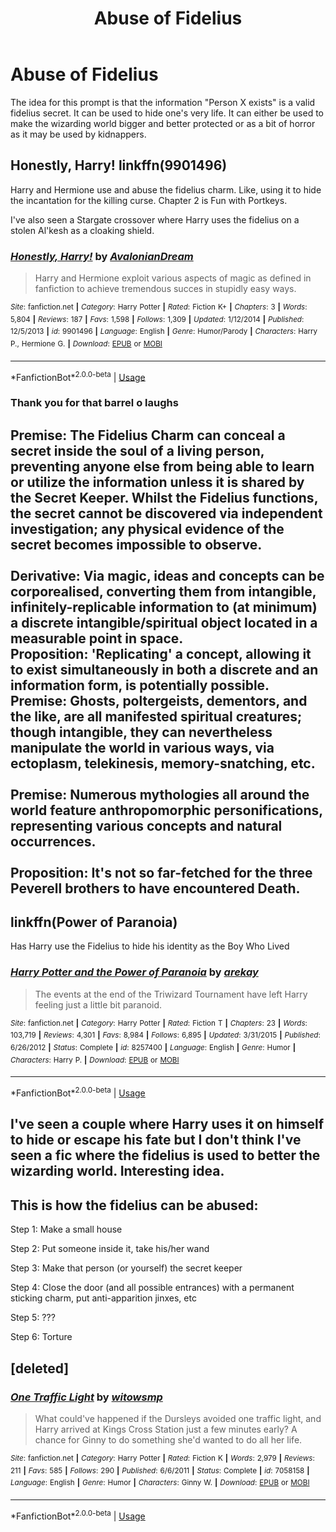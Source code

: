 #+TITLE: Abuse of Fidelius

* Abuse of Fidelius
:PROPERTIES:
:Author: Draconiveyo
:Score: 7
:DateUnix: 1595062546.0
:DateShort: 2020-Jul-18
:FlairText: Prompt
:END:
The idea for this prompt is that the information "Person X exists" is a valid fidelius secret. It can be used to hide one's very life. It can either be used to make the wizarding world bigger and better protected or as a bit of horror as it may be used by kidnappers.


** Honestly, Harry! linkffn(9901496)

Harry and Hermione use and abuse the fidelius charm. Like, using it to hide the incantation for the killing curse. Chapter 2 is Fun with Portkeys.

I've also seen a Stargate crossover where Harry uses the fidelius on a stolen Al'kesh as a cloaking shield.
:PROPERTIES:
:Author: streakermaximus
:Score: 14
:DateUnix: 1595066370.0
:DateShort: 2020-Jul-18
:END:

*** [[https://www.fanfiction.net/s/9901496/1/][*/Honestly, Harry!/*]] by [[https://www.fanfiction.net/u/4792889/AvalonianDream][/AvalonianDream/]]

#+begin_quote
  Harry and Hermione exploit various aspects of magic as defined in fanfiction to achieve tremendous succes in stupidly easy ways.
#+end_quote

^{/Site/:} ^{fanfiction.net} ^{*|*} ^{/Category/:} ^{Harry} ^{Potter} ^{*|*} ^{/Rated/:} ^{Fiction} ^{K+} ^{*|*} ^{/Chapters/:} ^{3} ^{*|*} ^{/Words/:} ^{5,804} ^{*|*} ^{/Reviews/:} ^{187} ^{*|*} ^{/Favs/:} ^{1,598} ^{*|*} ^{/Follows/:} ^{1,309} ^{*|*} ^{/Updated/:} ^{1/12/2014} ^{*|*} ^{/Published/:} ^{12/5/2013} ^{*|*} ^{/id/:} ^{9901496} ^{*|*} ^{/Language/:} ^{English} ^{*|*} ^{/Genre/:} ^{Humor/Parody} ^{*|*} ^{/Characters/:} ^{Harry} ^{P.,} ^{Hermione} ^{G.} ^{*|*} ^{/Download/:} ^{[[http://www.ff2ebook.com/old/ffn-bot/index.php?id=9901496&source=ff&filetype=epub][EPUB]]} ^{or} ^{[[http://www.ff2ebook.com/old/ffn-bot/index.php?id=9901496&source=ff&filetype=mobi][MOBI]]}

--------------

*FanfictionBot*^{2.0.0-beta} | [[https://github.com/tusing/reddit-ffn-bot/wiki/Usage][Usage]]
:PROPERTIES:
:Author: FanfictionBot
:Score: 4
:DateUnix: 1595066388.0
:DateShort: 2020-Jul-18
:END:


*** Thank you for that barrel o laughs
:PROPERTIES:
:Author: iamanautomator
:Score: 2
:DateUnix: 1595097887.0
:DateShort: 2020-Jul-18
:END:


** Premise: The Fidelius Charm can conceal a secret inside the soul of a living person, preventing anyone else from being able to learn or utilize the information unless it is shared by the Secret Keeper. Whilst the Fidelius functions, the secret cannot be discovered via independent investigation; any physical evidence of the secret becomes impossible to observe.\\
 \\
Derivative: Via magic, ideas and concepts can be corporealised, converting them from intangible, infinitely-replicable information to (at minimum) a discrete intangible/spiritual object located in a measurable point in space.\\
Proposition: 'Replicating' a concept, allowing it to exist simultaneously in both a discrete and an information form, is potentially possible.\\
Premise: Ghosts, poltergeists, dementors, and the like, are all manifested spiritual creatures; though intangible, they can nevertheless manipulate the world in various ways, via ectoplasm, telekinesis, memory-snatching, etc.\\
 \\
Premise: Numerous mythologies all around the world feature anthropomorphic personifications, representing various concepts and natural occurrences.\\
 \\
Proposition: It's not so far-fetched for the three Peverell brothers to have encountered Death.
:PROPERTIES:
:Author: Avaday_Daydream
:Score: 6
:DateUnix: 1595067728.0
:DateShort: 2020-Jul-18
:END:


** linkffn(Power of Paranoia)

Has Harry use the Fidelius to hide his identity as the Boy Who Lived
:PROPERTIES:
:Author: Kingsonne
:Score: 5
:DateUnix: 1595088441.0
:DateShort: 2020-Jul-18
:END:

*** [[https://www.fanfiction.net/s/8257400/1/][*/Harry Potter and the Power of Paranoia/*]] by [[https://www.fanfiction.net/u/2712218/arekay][/arekay/]]

#+begin_quote
  The events at the end of the Triwizard Tournament have left Harry feeling just a little bit paranoid.
#+end_quote

^{/Site/:} ^{fanfiction.net} ^{*|*} ^{/Category/:} ^{Harry} ^{Potter} ^{*|*} ^{/Rated/:} ^{Fiction} ^{T} ^{*|*} ^{/Chapters/:} ^{23} ^{*|*} ^{/Words/:} ^{103,719} ^{*|*} ^{/Reviews/:} ^{4,301} ^{*|*} ^{/Favs/:} ^{8,984} ^{*|*} ^{/Follows/:} ^{6,895} ^{*|*} ^{/Updated/:} ^{3/31/2015} ^{*|*} ^{/Published/:} ^{6/26/2012} ^{*|*} ^{/Status/:} ^{Complete} ^{*|*} ^{/id/:} ^{8257400} ^{*|*} ^{/Language/:} ^{English} ^{*|*} ^{/Genre/:} ^{Humor} ^{*|*} ^{/Characters/:} ^{Harry} ^{P.} ^{*|*} ^{/Download/:} ^{[[http://www.ff2ebook.com/old/ffn-bot/index.php?id=8257400&source=ff&filetype=epub][EPUB]]} ^{or} ^{[[http://www.ff2ebook.com/old/ffn-bot/index.php?id=8257400&source=ff&filetype=mobi][MOBI]]}

--------------

*FanfictionBot*^{2.0.0-beta} | [[https://github.com/tusing/reddit-ffn-bot/wiki/Usage][Usage]]
:PROPERTIES:
:Author: FanfictionBot
:Score: 1
:DateUnix: 1595088465.0
:DateShort: 2020-Jul-18
:END:


** I've seen a couple where Harry uses it on himself to hide or escape his fate but I don't think I've seen a fic where the fidelius is used to better the wizarding world. Interesting idea.
:PROPERTIES:
:Author: DoolFandoms
:Score: 3
:DateUnix: 1595064985.0
:DateShort: 2020-Jul-18
:END:


** This is how the fidelius can be abused:

Step 1: Make a small house

Step 2: Put someone inside it, take his/her wand

Step 3: Make that person (or yourself) the secret keeper

Step 4: Close the door (and all possible entrances) with a permanent sticking charm, put anti-apparition jinxes, etc

Step 5: ???

Step 6: Torture
:PROPERTIES:
:Author: kikechan
:Score: 3
:DateUnix: 1595094637.0
:DateShort: 2020-Jul-18
:END:


** [deleted]
:PROPERTIES:
:Score: 1
:DateUnix: 1595091203.0
:DateShort: 2020-Jul-18
:END:

*** [[https://www.fanfiction.net/s/7058158/1/][*/One Traffic Light/*]] by [[https://www.fanfiction.net/u/983103/witowsmp][/witowsmp/]]

#+begin_quote
  What could've happened if the Dursleys avoided one traffic light, and Harry arrived at Kings Cross Station just a few minutes early? A chance for Ginny to do something she'd wanted to do all her life.
#+end_quote

^{/Site/:} ^{fanfiction.net} ^{*|*} ^{/Category/:} ^{Harry} ^{Potter} ^{*|*} ^{/Rated/:} ^{Fiction} ^{K} ^{*|*} ^{/Words/:} ^{2,979} ^{*|*} ^{/Reviews/:} ^{211} ^{*|*} ^{/Favs/:} ^{585} ^{*|*} ^{/Follows/:} ^{290} ^{*|*} ^{/Published/:} ^{6/6/2011} ^{*|*} ^{/Status/:} ^{Complete} ^{*|*} ^{/id/:} ^{7058158} ^{*|*} ^{/Language/:} ^{English} ^{*|*} ^{/Genre/:} ^{Humor} ^{*|*} ^{/Characters/:} ^{Ginny} ^{W.} ^{*|*} ^{/Download/:} ^{[[http://www.ff2ebook.com/old/ffn-bot/index.php?id=7058158&source=ff&filetype=epub][EPUB]]} ^{or} ^{[[http://www.ff2ebook.com/old/ffn-bot/index.php?id=7058158&source=ff&filetype=mobi][MOBI]]}

--------------

*FanfictionBot*^{2.0.0-beta} | [[https://github.com/tusing/reddit-ffn-bot/wiki/Usage][Usage]]
:PROPERTIES:
:Author: FanfictionBot
:Score: 2
:DateUnix: 1595091229.0
:DateShort: 2020-Jul-18
:END:
